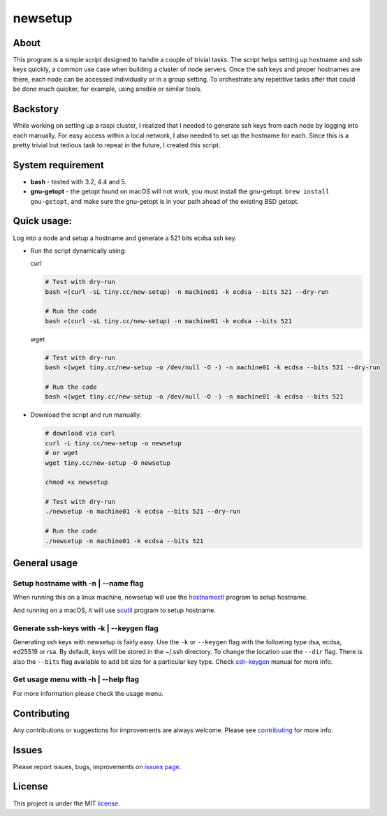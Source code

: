 ####
newsetup
####

.. image:: https://travis-ci.com/faiyaz7283/newsetup.svg?branch=develop

.. image:: /images/demo.gif?raw=true
   :alt: demo
   :align: center	 

About
====

This program is a simple script designed to handle a couple of trivial
tasks. The script helps setting up hostname and ssh keys quickly, a common use
case when building a cluster of node servers. Once the ssh keys and proper
hostnames are there, each node can be accessed individually or in a group
setting. To orchestrate any repetitive tasks after that could be done much
quicker, for example, using ansible or similar tools.

Backstory
====

While working on setting up a raspi cluster, I realized that I needed to
generate ssh keys from each node by logging into each manually. For easy access
within a local network, I also needed to set up the hostname for each. Since
this is a pretty trivial but tedious task to repeat in the future, I created
this script.

System requirement
====

- **bash** - tested with 3.2, 4.4 and 5.
- **gnu-getopt** - the getopt found on macOS will not work, you must install the
  gnu-getopt. ``brew install gnu-getopt``, and make sure the gnu-getopt is in
  your path ahead of the existing BSD getopt.


Quick usage:
====

Log into a node and setup a hostname and generate a 521 bits ecdsa ssh key.

- Run the script dynamically using:

  curl
   
  .. code-block:: bash

     # Test with dry-run
     bash <(curl -sL tiny.cc/new-setup) -n machine01 -k ecdsa --bits 521 --dry-run

     # Run the code
     bash <(curl -sL tiny.cc/new-setup) -n machine01 -k ecdsa --bits 521

  wget

  .. code-block:: bash

     # Test with dry-run
     bash <(wget tiny.cc/new-setup -o /dev/null -O -) -n machine01 -k ecdsa --bits 521 --dry-run

     # Run the code
     bash <(wget tiny.cc/new-setup -o /dev/null -O -) -n machine01 -k ecdsa --bits 521

- Download the script and run manually:

  .. code-block:: bash

     # download via curl
     curl -L tiny.cc/new-setup -o newsetup
     # or wget
     wget tiny.cc/new-setup -O newsetup
	  
     chmod +x newsetup
     
     # Test with dry-run
     ./newsetup -n machine01 -k ecdsa --bits 521 --dry-run

     # Run the code
     ./newsetup -n machine01 -k ecdsa --bits 521

General usage
====
     
Setup hostname with -n | --name flag
****

When running this on a linux machine, newsetup will use the `hostnamectl`_
program to setup hostname.

.. _hostnamectl: https://man7.org/linux/man-pages/man1/hostnamectl.1.html

.. image:: /images/linux_hostname.gif?raw=true
   :alt: hostname setup on linux.
   :align: center	 

And running on a macOS, it will use `scutil`_ program to setup hostname.

.. _scutil: https://ss64.com/osx/scutil.html

.. image:: /images/mac_hostname.gif?raw=true
   :alt: hostname setup on macOS.
   :align: center	 


Generate ssh-keys with -k | --keygen flag
****

Generating ssh keys with newsetup is fairly easy. Use the ``-k`` or ``--keygen``
flag with the following type dsa, ecdsa, ed25519 or rsa. By default, keys will
be stored in the ~/.ssh directory. To change the location use the ``--dir``
flag. There is also the ``--bits`` flag available to add bit size for a
particular key type. Check `ssh-keygen`_ manual for more info.

.. _ssh-keygen: https://www.man7.org/linux/man-pages/man1/ssh-keygen.1.html

.. image:: /images/ssh_key.gif?raw=true
   :alt: Generate a ssh key.
   :align: center	 

Get usage menu with -h | --help flag
****

For more information please check the usage menu. 

.. image:: /images/usage.gif?raw=true
   :alt: Print usage menu.
   :align: center	 

Contributing
====

Any contributions or suggestions for improvements are always
welcome. Please see `contributing`_ for more info.

.. _contributing: https://github.com/faiyaz7283/newsetup/blob/develop/CONTRIBUTING.rst

Issues
====
Please report issues, bugs, improvements on `issues page`_.

.. _issues page: https://github.com/faiyaz7283/newsetup/issues

License
====

This project is under the MIT `license`_.

.. _license: https://raw.githubusercontent.com/faiyaz7283/newsetup/develop/LICENSE
